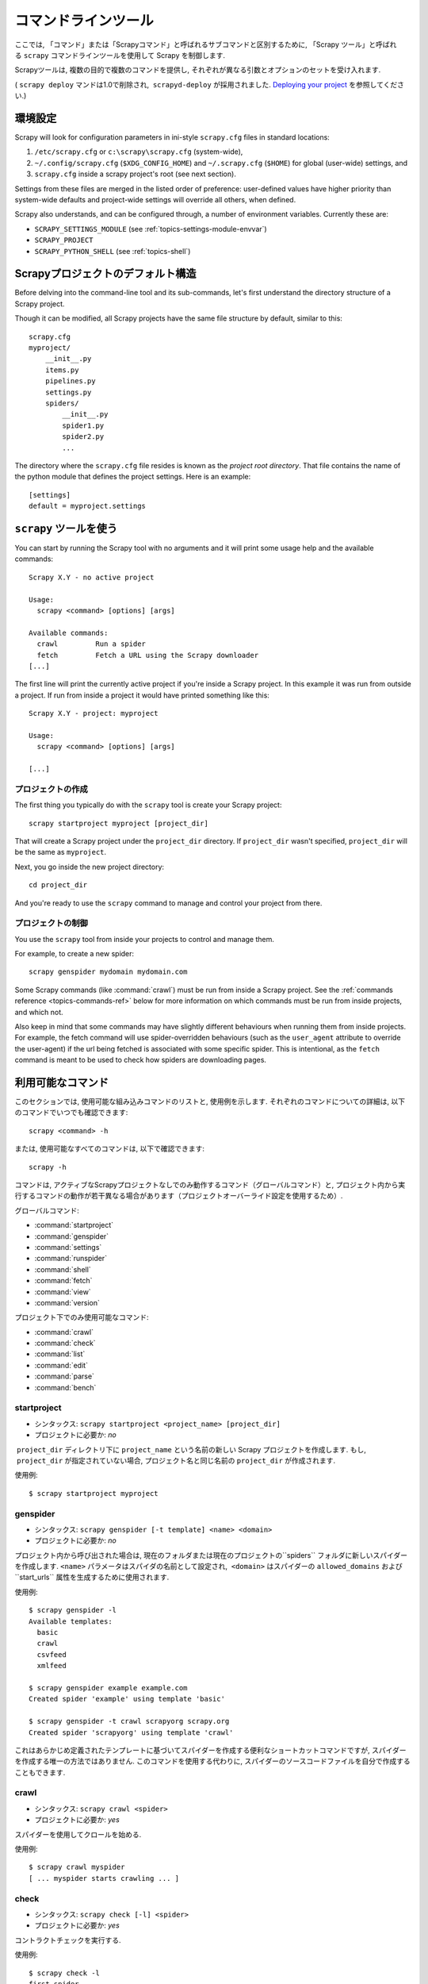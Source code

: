 .. _topics-commands:

=================
コマンドラインツール
=================

.. versionadded:: 0.10

ここでは, 「コマンド」または「Scrapyコマンド」と呼ばれるサブコマンドと区別するために, 「Scrapy ツール」と呼ばれる ``scrapy`` コマンドラインツールを使用して Scrapy を制御します.

Scrapyツールは, 複数の目的で複数のコマンドを提供し, それぞれが異なる引数とオプションのセットを受け入れます.

( ``scrapy deploy`` マンドは1.0で削除され,  ``scrapyd-deploy`` が採用されました. `Deploying your project`_ を参照してください.)

.. _topics-config-settings:

環境設定
======================

Scrapy will look for configuration parameters in ini-style ``scrapy.cfg`` files
in standard locations:

1. ``/etc/scrapy.cfg`` or ``c:\scrapy\scrapy.cfg`` (system-wide),
2. ``~/.config/scrapy.cfg`` (``$XDG_CONFIG_HOME``) and ``~/.scrapy.cfg`` (``$HOME``)
   for global (user-wide) settings, and
3. ``scrapy.cfg`` inside a scrapy project's root (see next section).

Settings from these files are merged in the listed order of preference:
user-defined values have higher priority than system-wide defaults
and project-wide settings will override all others, when defined.

Scrapy also understands, and can be configured through, a number of environment
variables. Currently these are:

* ``SCRAPY_SETTINGS_MODULE`` (see :ref:`topics-settings-module-envvar`)
* ``SCRAPY_PROJECT``
* ``SCRAPY_PYTHON_SHELL`` (see :ref:`topics-shell`)

.. _topics-project-structure:

Scrapyプロジェクトのデフォルト構造
====================================

Before delving into the command-line tool and its sub-commands, let's first
understand the directory structure of a Scrapy project.

Though it can be modified, all Scrapy projects have the same file
structure by default, similar to this::

   scrapy.cfg
   myproject/
       __init__.py
       items.py
       pipelines.py
       settings.py
       spiders/
           __init__.py
           spider1.py
           spider2.py
           ...

The directory where the ``scrapy.cfg`` file resides is known as the *project
root directory*. That file contains the name of the python module that defines
the project settings. Here is an example::

    [settings]
    default = myproject.settings

``scrapy`` ツールを使う
=========================

You can start by running the Scrapy tool with no arguments and it will print
some usage help and the available commands::

    Scrapy X.Y - no active project

    Usage:
      scrapy <command> [options] [args]

    Available commands:
      crawl         Run a spider
      fetch         Fetch a URL using the Scrapy downloader
    [...]

The first line will print the currently active project if you're inside a
Scrapy project. In this example it was run from outside a project. If run from inside
a project it would have printed something like this::

    Scrapy X.Y - project: myproject

    Usage:
      scrapy <command> [options] [args]

    [...]
    
プロジェクトの作成
-----------------

The first thing you typically do with the ``scrapy`` tool is create your Scrapy
project::

    scrapy startproject myproject [project_dir]

That will create a Scrapy project under the ``project_dir`` directory.
If ``project_dir`` wasn't specified, ``project_dir`` will be the same as ``myproject``.

Next, you go inside the new project directory::

    cd project_dir

And you're ready to use the ``scrapy`` command to manage and control your
project from there.

プロジェクトの制御
--------------------

You use the ``scrapy`` tool from inside your projects to control and manage
them.

For example, to create a new spider::

    scrapy genspider mydomain mydomain.com

Some Scrapy commands (like :command:`crawl`) must be run from inside a Scrapy
project. See the :ref:`commands reference <topics-commands-ref>` below for more
information on which commands must be run from inside projects, and which not.

Also keep in mind that some commands may have slightly different behaviours
when running them from inside projects. For example, the fetch command will use
spider-overridden behaviours (such as the ``user_agent`` attribute to override
the user-agent) if the url being fetched is associated with some specific
spider. This is intentional, as the ``fetch`` command is meant to be used to
check how spiders are downloading pages.

.. _topics-commands-ref:

利用可能なコマンド
=======================

このセクションでは, 使用可能な組み込みコマンドのリストと, 使用例を示します. それぞれのコマンドについての詳細は, 以下のコマンドでいつでも確認できます::

    scrapy <command> -h

または, 使用可能なすべてのコマンドは, 以下で確認できます::

    scrapy -h

コマンドは, アクティブなScrapyプロジェクトなしでのみ動作するコマンド（グローバルコマンド）と, プロジェクト内から実行するコマンドの動作が若干異なる場合があります（プロジェクトオーバーライド設定を使用するため）.

グローバルコマンド:

* :command:`startproject`
* :command:`genspider`
* :command:`settings`
* :command:`runspider`
* :command:`shell`
* :command:`fetch`
* :command:`view`
* :command:`version`

プロジェクト下でのみ使用可能なコマンド:

* :command:`crawl`
* :command:`check`
* :command:`list`
* :command:`edit`
* :command:`parse`
* :command:`bench`

.. command:: startproject

startproject
------------

* シンタックス: ``scrapy startproject <project_name> [project_dir]``
* プロジェクトに必要か: *no*

 ``project_dir`` ディレクトリ下に ``project_name`` という名前の新しい Scrapy プロジェクトを作成します.
もし,  ``project_dir`` が指定されていない場合, プロジェクト名と同じ名前の ``project_dir`` が作成されます.

使用例::

    $ scrapy startproject myproject

.. command:: genspider

genspider
---------

* シンタックス: ``scrapy genspider [-t template] <name> <domain>``
* プロジェクトに必要か: *no*

プロジェクト内から呼び出された場合は, 現在のフォルダまたは現在のプロジェクトの``spiders`` フォルダに新しいスパイダーを作成します. 
``<name>`` パラメータはスパイダの名前として設定され,  ``<domain>`` はスパイダーの ``allowed_domains`` および``start_urls`` 属性を生成するために使用されます.

使用例::

    $ scrapy genspider -l
    Available templates:
      basic
      crawl
      csvfeed
      xmlfeed

    $ scrapy genspider example example.com
    Created spider 'example' using template 'basic'

    $ scrapy genspider -t crawl scrapyorg scrapy.org
    Created spider 'scrapyorg' using template 'crawl'

これはあらかじめ定義されたテンプレートに基づいてスパイダーを作成する便利なショートカットコマンドですが, スパイダーを作成する唯一の方法ではありません. 
このコマンドを使用する代わりに, スパイダーのソースコードファイルを自分で作成することもできます.

.. command:: crawl

crawl
-----

* シンタックス: ``scrapy crawl <spider>``
* プロジェクトに必要か: *yes*

スパイダーを使用してクロールを始める.

使用例::

    $ scrapy crawl myspider
    [ ... myspider starts crawling ... ]


.. command:: check

check
-----

* シンタックス: ``scrapy check [-l] <spider>``
* プロジェクトに必要か: *yes*

コントラクトチェックを実行する.

使用例::

    $ scrapy check -l
    first_spider
      * parse
      * parse_item
    second_spider
      * parse
      * parse_item

    $ scrapy check
    [FAILED] first_spider:parse_item
    >>> 'RetailPricex' field is missing

    [FAILED] first_spider:parse
    >>> Returned 92 requests, expected 0..4

.. command:: list

list
----

* シンタックス: ``scrapy list``
* プロジェクトに必要か: *yes*

現在のプロジェクトで使用可能なすべてのスパイダーを一覧表示します. 出力は, 1行に1つのスパイダーです.

使用例::

    $ scrapy list
    spider1
    spider2

.. command:: edit

edit
----

* シンタックス: ``scrapy edit <spider>``
* プロジェクトに必要か: *yes*

:setting:`EDITOR` 設定で定義されたエディタを使用して, 指定されたスパイダーを編集します.

このコマンドは, 便利なショートカットとしてのみ提供されています. 開発者はもちろん, ツールやIDEを自由に選択して, スパイダーを作成・デバッグできます.

使用例::

    $ scrapy edit spider1

.. command:: fetch

fetch
-----

* シンタックス: ``scrapy fetch <url>``
* プロジェクトに必要か: *no*

Scrapy ダウンローダーを使用してURLからダウンロードし, その内容を標準出力に書き出します.

このコマンドの興味深い点は, スパイダーがどのようにダウンロードするかをページから取得することです. たとえば, スパイダーがUser Agentを上書きする ``USER_AGENT``
属性を持っている場合は, それを使用します.

このコマンドは, あなたのスパイダーが特定のページをどのようにフェッチするかを "見る" ために使うことができます.

プロジェクトの外で使用される場合は, スパイダーごとの特定の動作は適用されず, デフォルトのScrapyダウンローダ設定を使用します.

使用例::

    $ scrapy fetch --nolog http://www.example.com/some/page.html
    [ ... html content here ... ]

    $ scrapy fetch --nolog --headers http://www.example.com/
    {'Accept-Ranges': ['bytes'],
     'Age': ['1263   '],
     'Connection': ['close     '],
     'Content-Length': ['596'],
     'Content-Type': ['text/html; charset=UTF-8'],
     'Date': ['Wed, 18 Aug 2010 23:59:46 GMT'],
     'Etag': ['"573c1-254-48c9c87349680"'],
     'Last-Modified': ['Fri, 30 Jul 2010 15:30:18 GMT'],
     'Server': ['Apache/2.2.3 (CentOS)']}

.. command:: view

view
----

* シンタックス: ``scrapy view <url>``
* プロジェクトに必要か: *no*

Scrapyスパイダーがそれを "見る" ようにブラウザでURLを開きます.
スパイダーは通常のユーザーとは違うページを表示することがあるので, スパイダーが何を見ているかを確認し, 期待通りのものかどうかを確認することができます.

使用例::

    $ scrapy view http://www.example.com/some/page.html
    [ ... browser starts ... ]

.. command:: shell

shell
-----

* シンタックス: ``scrapy shell [url]``
* プロジェクトに必要か: *no*

指定されたURL（指定されている場合）またはURLが指定されていない場合は空のScrapyシェルを開始します. 
また, UNIX形式のローカルファイルパスをサポートしています. 
``./`` または ``../`` を接頭辞とした相対パス, もしくは絶対パスです.
詳細については,  :ref:`topics-shell` を参照してください.

使用例::

    $ scrapy shell http://www.example.com/some/page.html
    [ ... scrapy shell starts ... ]

.. command:: parse

parse
-----

* シンタックス: ``scrapy parse <url> [options]``
* プロジェクトに必要か: *yes*

指定されたURLを取得し、それをスパイダーで処理・解析します.  ``--callback`` オプションで渡されたメソッドを使用します. 指定されていない場合は ``parse`` メソッドを使用します.

サポートされているオプション:

* ``--spider=SPIDER``: スパイダーの自動検出をバイパスし, 特定のスパイダーを強制的に使用する

* ``--a NAME=VALUE``: スパイダー引数を設定する（繰り返してもよい）

* ``--callback`` または ``-c``: レスポンスを解析するためのコールバックとして使用するspiderメソッド

* ``--pipelines``: パイプラインを通じてアイテムを処理する

* ``--rules`` または ``-r``:  :class:`~scrapy.spiders.CrawlSpider` のルールを使用して, レスポンスの解析に使用するコールバック (i.e. spider メソッド) を検出する

* ``--noitems``: スクレイピングしたアイテムを表示しない

* ``--nolinks``: 抽出されたリンクを表示しない

* ``--nocolour``: 出力の色分けを行わない

* ``--depth`` または ``-d``: 要求を再帰的に追跡する深さレベル（デフォルト：1）

* ``--verbose`` または ``-v``: 各深度レベルの情報を表示する

使用例::

    $ scrapy parse http://www.example.com/ -c parse_item
    [ ... scrapy log lines crawling example.com spider ... ]

    >>> STATUS DEPTH LEVEL 1 <<<
    # Scraped Items  ------------------------------------------------------------
    [{'name': u'Example item',
     'category': u'Furniture',
     'length': u'12 cm'}]

    # Requests  -----------------------------------------------------------------
    []


.. command:: settings

settings
--------

* シンタックス: ``scrapy settings [options]``
* プロジェクトに必要か: *no*

Scrapy設定の値を取得します.

プロジェクト内で使用されている場合はプロジェクト設定値が表示され, そうでない場合はその設定のデフォルトのScrapy値が表示されます.

使用例::

    $ scrapy settings --get BOT_NAME
    scrapybot
    $ scrapy settings --get DOWNLOAD_DELAY
    0

.. command:: runspider

runspider
---------

* シンタックス: ``scrapy runspider <spider_file.py>``
* プロジェクトに必要か: *no*

プロジェクトを作成せずに, Pythonファイルに含まれているスパイダーを実行します.

使用例::

    $ scrapy runspider myspider.py
    [ ... spider starts crawling ... ]

.. command:: version

version
-------

* シンタックス: ``scrapy version [-v]``
* プロジェクトに必要か: *no*

Scrapy のバージョンを表示します.  ``-v`` と一緒に使用すると, バグレポートに便利な Python, Twisted, そしてプラットフォームの情報も表示されます.

.. command:: bench

bench
-----

.. versionadded:: 0.17

* シンタックス: ``scrapy bench``
* プロジェクトに必要か: *no*

かんたんなベンチマークテストを実行します. :ref:`benchmarking` を参照してください.

カスタムプロジェクトコマンド
=======================

:setting:`COMMANDS_MODULE` 設定を使用してカスタムプロジェクトコマンドを追加することができます. 
コマンドの実装方法の例については, `scrapy/コマンド`_ の Scrapy コマンドを参照してください.

.. _scrapy/コマンド: https://github.com/scrapy/scrapy/tree/master/scrapy/commands
.. setting:: COMMANDS_MODULE

COMMANDS_MODULE
---------------

初期値: ``''`` (空文字列)

カスタムのScrapyコマンドを検索するためのモジュール. これは Scrapy プロジェクトのカスタムコマンドを追加するために使用されます.

例::

    COMMANDS_MODULE = 'mybot.commands'

.. _Deploying your project: http://scrapyd.readthedocs.org/en/latest/deploy.html

setup.pyエントリポイントを介してコマンドを登録する
-------------------------------------------

.. note:: これは実験的な機能なので注意してください.

``scrapy.commands`` ファイルのエントリポイントに,  ``setup.py`` セクションを追加することで, 外部ライブラリから Scrapy コマンドを追加することもできます.

次の例では,  ``my_command`` コマンドを追加しています::

  from setuptools import setup, find_packages

  setup(name='scrapy-mymodule',
    entry_points={
      'scrapy.commands': [
        'my_command=my_scrapy_module.commands:MyCommand',
      ],
    },
   )
